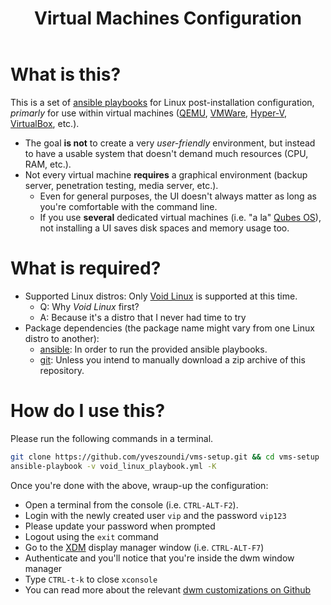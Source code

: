 #+TITLE: Virtual Machines Configuration

* What is this?

This is a set of [[https://docs.ansible.com/ansible/latest/index.html][ansible playbooks]] for Linux post-installation configuration, /primarly/ for use within virtual machines ([[https://www.qemu.org/][QEMU]], [[https://www.vmware.com/products/workstation-player.html][VMWare]], [[https://docs.microsoft.com/en-us/virtualization/hyper-v-on-windows/about/][Hyper-V]], [[https://www.virtualbox.org/][VirtualBox]], etc.).
- The goal *is not* to create a very /user-friendly/ environment, but instead to have a usable system that doesn't demand much resources (CPU, RAM, etc.).
- Not every virtual machine *requires* a graphical environment (backup server, penetration testing, media server, etc.).
  - Even for general purposes, the UI doesn't always matter as long as you're comfortable with the command line.
  - If you use *several* dedicated virtual machines (i.e. "a la" [[https://www.qubes-os.org/intro/][Qubes OS]]), not installing a UI saves disk spaces and memory usage too.

* What is required?

- Supported Linux distros: Only [[https://voidlinux.org/][Void Linux]] is supported at this time.
  - Q: Why /Void Linux/ first?
  - A: Because it's a distro that I never had time to try
- Package dependencies (the package name might vary from one Linux distro to another):
  - [[https://en.wikipedia.org/wiki/Ansible_(software)][ansible]]: In order to run the provided ansible playbooks.
  - [[https://en.wikipedia.org/wiki/Git][git]]: Unless you intend to manually download a zip archive of this repository.

* How do I use this?

Please run the following commands in a terminal.

#+begin_src sh
  git clone https://github.com/yveszoundi/vms-setup.git && cd vms-setup
  ansible-playbook -v void_linux_playbook.yml -K
#+end_src

 Once you're done with the above, wraup-up the configuration:
 - Open a terminal from the console (i.e. =CTRL-ALT-F2=).
 - Login with the newly created user =vip= and the password =vip123=
 - Please update your password when prompted
 - Logout using the =exit= command
 - Go to the [[https://en.wikipedia.org/wiki/XDM_(display_manager)][XDM]] display manager window (i.e. =CTRL-ALT-F7=)
 - Authenticate and you'll notice that you're inside the dwm window manager
 - Type =CTRL-t-k= to close =xconsole=
 - You can read more about the relevant [[https://github.com/yveszoundi/dwm-customization][dwm customizations on Github]]
